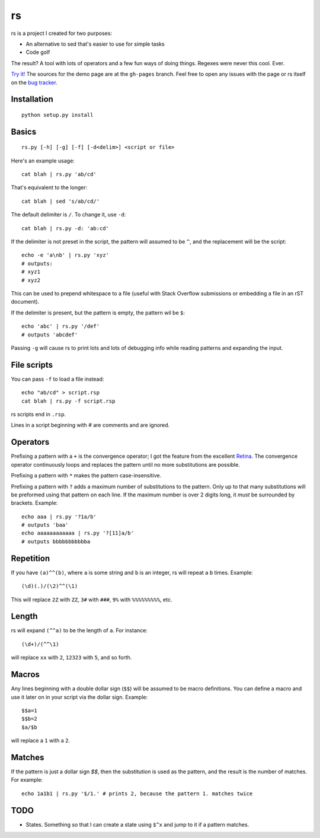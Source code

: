 rs
==

rs is a project I created for two purposes:

- An alternative to sed that's easier to use for simple tasks
- Code golf

The result? A tool with lots of operators and a few fun ways of doing things. Regexes were never this cool. Ever.

`Try it! <http://kirbyfan64.github.io/rs>`_ The sources for the demo page are at the ``gh-pages`` branch. Feel free to open any issues with the page or rs itself on the `bug tracker <http://github/kirbyfan64/rs/issues>`_.

Installation
************

::
   
   python setup.py install

Basics
******

::

   rs.py [-h] [-g] [-f] [-d<delim>] <script or file>

Here's an example usage::

   cat blah | rs.py 'ab/cd'

That's equivalent to the longer::

   cat blah | sed 's/ab/cd/'

The default delimiter is ``/``. To change it, use ``-d``::

   cat blah | rs.py -d: 'ab:cd'

If the delimiter is not preset in the script, the pattern will assumed to be ``^``, and the replacement will be the script::

   echo -e 'a\nb' | rs.py 'xyz'
   # outputs:
   # xyz1
   # xyz2

This can be used to prepend whitespace to a file (useful with Stack Overflow submissions or embedding a file in an rST document).

If the delimiter is present, but the pattern is empty, the pattern wil be ``$``::
   
   echo 'abc' | rs.py '/def'
   # outputs 'abcdef'

Passing ``-g`` will cause rs to print lots and lots of debugging info while reading patterns and expanding the input.

File scripts
************

You can pass ``-f`` to load a file instead::

   echo "ab/cd" > script.rsp
   cat blah | rs.py -f script.rsp

rs scripts end in ``.rsp``.

Lines in a script beginning with `\#` are comments and are ignored.

Operators
*********

Prefixing a pattern with a ``+`` is the convergence operator; I got the feature from the excellent `Retina <https://github.com/mbuettner/retina#retina-is-turing-complete>`_. The convergence operator continuously loops and replaces the pattern until no more substitutions are possible.

Prefixing a pattern with ``*`` makes the pattern case-insensitive.

Prefixing a pattern with ``?`` adds a maximum number of substitutions to the pattern. Only up to that many substitutions will be preformed using that pattern on each line. If the maximum number is over 2 digits long, it *must* be surrounded by brackets. Example::
   
   echo aaa | rs.py '?1a/b'
   # outputs 'baa'
   echo aaaaaaaaaaaa | rs.py '?[11]a/b'
   # outputs bbbbbbbbbbba

Repetition
**********

If you have ``(a)^^(b)``, where ``a`` is some string and ``b`` is an integer, rs will repeat ``a`` ``b`` times. Example::

    (\d)(.)/(\2)^^(\1)

This will replace ``2Z`` with ``ZZ``, ``3#`` with ``###``, ``9%`` with ``%%%%%%%%%``, etc.

Length
******

rs will expand ``(^^a)`` to be the length of ``a``. For instance::

    (\d+)/(^^\1)

will replace ``xx`` with ``2``, ``12323`` with ``5``, and so forth.

Macros
******

Any lines beginning with a double dollar sign (``$$``) will be assumed to be macro definitions. You can define a macro and use it later on in your script via the dollar sign. Example::

    $$a=1
    $$b=2
    $a/$b

will replace a ``1`` with a ``2``.

Matches
*******

If the pattern is just a dollar sign `$$`, then the substitution is used as the
pattern, and the result is the number of matches. For example::
   
   echo 1a1b1 | rs.py '$/1.' # prints 2, because the pattern 1. matches twice

TODO
****

- States. Something so that I can create a state using ``$^x`` and jump to it if a pattern matches.
